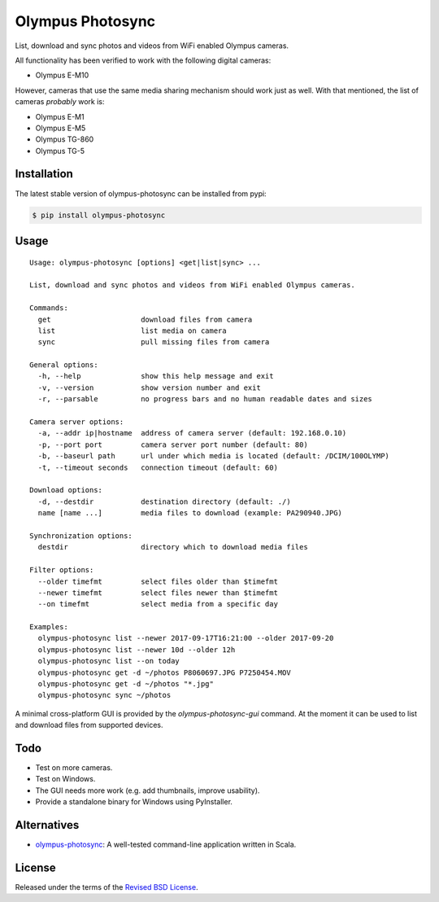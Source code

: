 Olympus Photosync
=================

.. class:: no-web no-pdf

|pypi| |build| |license|

List, download and sync photos and videos from WiFi enabled Olympus cameras.

|Asciinema|

All functionality has been verified to work with the following digital cameras:

- Olympus E-M10

However, cameras that use the same media sharing mechanism should work just
as well. With that mentioned, the list of cameras *probably* work is:

- Olympus E-M1
- Olympus E-M5
- Olympus TG-860
- Olympus TG-5


Installation
------------

The latest stable version of olympus-photosync can be installed from pypi:

.. code-block:: bash

  $ pip install olympus-photosync


Usage
-----

::

  Usage: olympus-photosync [options] <get|list|sync> ...

  List, download and sync photos and videos from WiFi enabled Olympus cameras.

  Commands:
    get                     download files from camera
    list                    list media on camera
    sync                    pull missing files from camera

  General options:
    -h, --help              show this help message and exit
    -v, --version           show version number and exit
    -r, --parsable          no progress bars and no human readable dates and sizes

  Camera server options:
    -a, --addr ip|hostname  address of camera server (default: 192.168.0.10)
    -p, --port port         camera server port number (default: 80)
    -b, --baseurl path      url under which media is located (default: /DCIM/100OLYMP)
    -t, --timeout seconds   connection timeout (default: 60)

  Download options:
    -d, --destdir           destination directory (default: ./)
    name [name ...]         media files to download (example: PA290940.JPG)

  Synchronization options:
    destdir                 directory which to download media files

  Filter options:
    --older timefmt         select files older than $timefmt
    --newer timefmt         select files newer than $timefmt
    --on timefmt            select media from a specific day

  Examples:
    olympus-photosync list --newer 2017-09-17T16:21:00 --older 2017-09-20
    olympus-photosync list --newer 10d --older 12h
    olympus-photosync list --on today
    olympus-photosync get -d ~/photos P8060697.JPG P7250454.MOV
    olympus-photosync get -d ~/photos "*.jpg"
    olympus-photosync sync ~/photos

A minimal cross-platform GUI is provided by the `olympus-photosync-gui` command.
At the moment it can be used to list and download files from supported devices.


.. image:: docs/images/gui-screenshot.png


Todo
----

- Test on more cameras.
- Test on Windows.
- The GUI needs more work (e.g. add thumbnails, improve usability).
- Provide a standalone binary for Windows using PyInstaller.


Alternatives
------------

- `olympus-photosync`_: A well-tested command-line application written in Scala.


License
-------

Released under the terms of the `Revised BSD License`_.


.. |pypi| image:: https://img.shields.io/pypi/v/olympus-photosync.svg?style=flat-square&label=latest%20stable%20version
    :target: https://pypi.python.org/pypi/olympus-photosync
    :alt: Latest version released on PyPi

.. |license| image:: https://img.shields.io/pypi/l/olympus-photosync.svg?style=flat-square&label=license
    :target: https://pypi.python.org/pypi/olympus-photosync
    :alt: BSD 3-Clause

.. |build| image:: https://img.shields.io/travis/gvalkov/olympus-photosync/master.svg?style=flat-square&label=build
    :target: http://travis-ci.org/gvalkov/python-olympus-photosync
    :alt: Build status

.. |Asciinema| image:: https://asciinema.org/a/i1og9KbzvspJsKpO3aOzFhZfA.png
    :target: https://asciinema.org/a/i1og9KbzvspJsKpO3aOzFhZfA?theme=monokai&size=medium&autoplay=1&speed=1.2
    :alt: Asciinema terminal recording

.. _`Revised BSD License`: https://raw.github.com/gvalkov/olympus-photosync/master/LICENSE
.. _`olympus-photosync`:  https://github.com/mauriciojost/olympus-photosync
